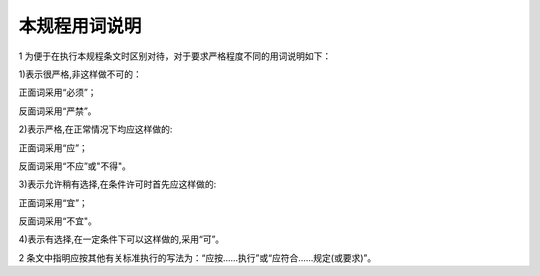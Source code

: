 本规程用词说明
=============================

.. raw:: html

 <div style="text-align:center;"> <font size="5"><b>本规程用词说明</b></div></font>
 <p></p>

1 为便于在执行本规程条文时区别对待，对于要求严格程度不同的用词说明如下：

1)表示很严格,非这样做不可的：

正面词采用“必须”；

反面词采用“严禁”。

2)表示严格,在正常情况下均应这样做的:

正面词采用“应”；

反面词采用“不应”或"不得"。

3)表示允许稍有选择,在条件许可时首先应这样做的:

正面词采用“宜”；

反面词采用“不宜"。

4)表示有选择,在一定条件下可以这样做的,采用“可”。

2 条文中指明应按其他有关标准执行的写法为：“应按......执行”或“应符合......规定(或要求)”。

.. raw:: html

 <style>
        #abc{
            height:200px;
            background-color: #f0ffff;
        }
    </style>
 </head>
 <body>
    <div id="abc"></div>
 </body>
